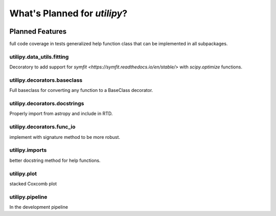 .. _whatsnew-planned:

*****************************
What's Planned for `utilipy`?
*****************************

|Last Commit|

Planned Features
----------------

full code coverage in tests
generalized help function class that can be implemented in all subpackages.


utilipy.data_utils.fitting
^^^^^^^^^^^^^^^^^^^^^^^^^^

Decoratory to add support for `symfit <https://symfit.readthedocs.io/en/stable/>` with `scipy.optimize` functions.

utilipy.decorators.baseclass
^^^^^^^^^^^^^^^^^^^^^^^^^^^^

Full baseclass for converting any function to a BaseClass decorator.

utilipy.decorators.docstrings
^^^^^^^^^^^^^^^^^^^^^^^^^^^^^

Properly import from astropy and include in RTD.

utilipy.decorators.func\_io
^^^^^^^^^^^^^^^^^^^^^^^^^^^

implement with signature method to be more robust.

utilipy.imports
^^^^^^^^^^^^^^^

better docstring method for help functions.

utilipy.plot
^^^^^^^^^^^^

stacked Coxcomb plot

utilipy.pipeline
^^^^^^^^^^^^^^^^
In the development pipeline


.. |Last Commit| image:: https://img.shields.io/github/last-commit/nstarman/utilipy/master?style=flat
   :alt: GitHub last commit (master)
